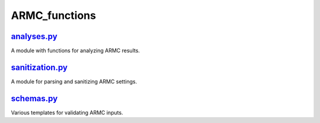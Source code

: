 ##############
ARMC_functions
##############

~~~~~~~~~~~~
analyses.py_
~~~~~~~~~~~~

A module with functions for analyzing ARMC results.

~~~~~~~~~~~~~~~~
sanitization.py_
~~~~~~~~~~~~~~~~

A module for parsing and sanitizing ARMC settings.

~~~~~~~~~~~
schemas.py_
~~~~~~~~~~~

Various templates for validating ARMC inputs.


.. _analyses: https://github.com/nlesc-nano/auto-FOX/blob/master/FOX/armc_functions/analyses.py
.. _sanitization: https://github.com/nlesc-nano/auto-FOX/blob/master/FOX/armc_functions/sanitization.py
.. _schemas: https://github.com/nlesc-nano/auto-FOX/blob/master/FOX/armc_functions/schemas.py
